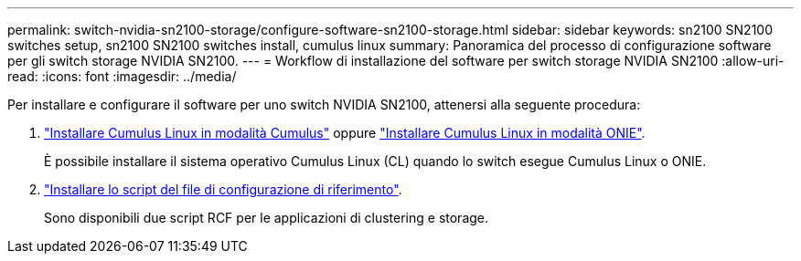 ---
permalink: switch-nvidia-sn2100-storage/configure-software-sn2100-storage.html 
sidebar: sidebar 
keywords: sn2100 SN2100 switches setup, sn2100 SN2100 switches install, cumulus linux 
summary: Panoramica del processo di configurazione software per gli switch storage NVIDIA SN2100. 
---
= Workflow di installazione del software per switch storage NVIDIA SN2100
:allow-uri-read: 
:icons: font
:imagesdir: ../media/


[role="lead"]
Per installare e configurare il software per uno switch NVIDIA SN2100, attenersi alla seguente procedura:

. link:install-cumulus-mode-sn2100-storage.html["Installare Cumulus Linux in modalità Cumulus"] oppure link:install-onie-mode-sn2100-storage.html["Installare Cumulus Linux in modalità ONIE"].
+
È possibile installare il sistema operativo Cumulus Linux (CL) quando lo switch esegue Cumulus Linux o ONIE.

. link:install-rcf-sn2100-storage.html["Installare lo script del file di configurazione di riferimento"].
+
Sono disponibili due script RCF per le applicazioni di clustering e storage.


